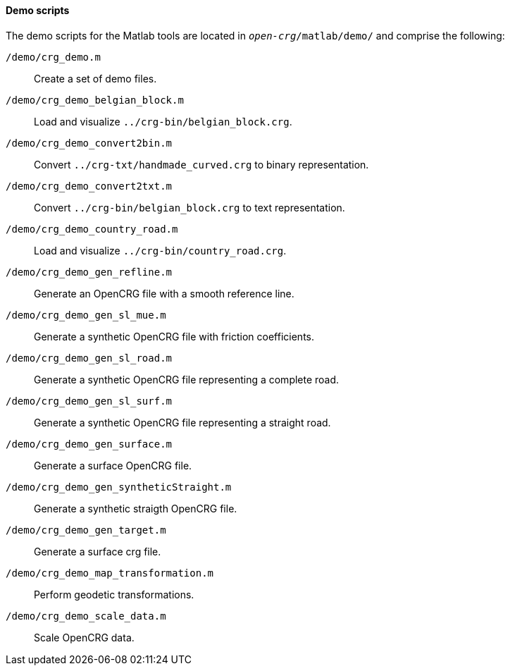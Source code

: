 ==== Demo scripts

The demo scripts for the Matlab tools are located in `_open-crg_/matlab/demo/` and comprise the following:

`/demo/crg_demo.m`:: Create a set of demo files. 
`/demo/crg_demo_belgian_block.m`:: Load and visualize `../crg-bin/belgian_block.crg`.
`/demo/crg_demo_convert2bin.m`:: Convert `../crg-txt/handmade_curved.crg`  to
binary representation.
`/demo/crg_demo_convert2txt.m`:: Convert `../crg-bin/belgian_block.crg` to text
representation.
`/demo/crg_demo_country_road.m`:: Load and visualize `../crg-bin/country_road.crg`.
//TODO: country_road.crg is missing
`/demo/crg_demo_gen_refline.m`:: Generate an OpenCRG file with a smooth
reference line.
`/demo/crg_demo_gen_sl_mue.m`:: Generate a synthetic OpenCRG file with friction
coefficients.
`/demo/crg_demo_gen_sl_road.m`:: Generate a synthetic OpenCRG file representing
a complete road.
`/demo/crg_demo_gen_sl_surf.m`:: Generate a synthetic OpenCRG file representing a straight road.
`/demo/crg_demo_gen_surface.m`:: Generate a surface OpenCRG file.
// TODO: what's a surface OpenCRG file?
`/demo/crg_demo_gen_syntheticStraight.m`:: Generate a synthetic straigth OpenCRG file.
`/demo/crg_demo_gen_target.m`:: Generate a surface crg file.
`/demo/crg_demo_map_transformation.m`:: Perform geodetic transformations.
//TODO: How does this fit with the current geo-referencing work.
`/demo/crg_demo_scale_data.m`:: Scale OpenCRG data.